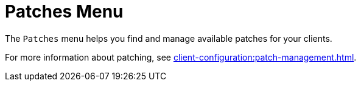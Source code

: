 [[ref-patches-menu]]
= Patches Menu

The [guimenu]``Patches`` menu helps you find and manage available patches for your clients.

For more information about patching, see xref:client-configuration:patch-management.adoc[].